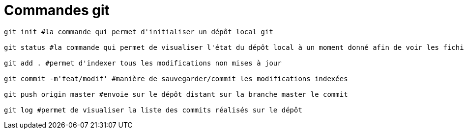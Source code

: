 = Commandes git

[source,bash]
----

git init #la commande qui permet d'initialiser un dépôt local git 

git status #la commande qui permet de visualiser l'état du dépôt local à un moment donné afin de voir les fichiers et les dossiers qui sont indexés, prêts à être commit

git add . #permet d'indexer tous les modifications non mises à jour 

git commit -m'feat/modif' #manière de sauvegarder/commit les modifications indexées

git push origin master #envoie sur le dépôt distant sur la branche master le commit

git log #permet de visualiser la liste des commits réalisés sur le dépôt


----
